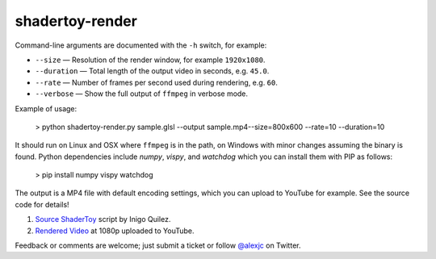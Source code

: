 shadertoy-render
================

.. image:: docs/example.jpg
	:target: https://youtu.be/GAauIQFHaZs

Command-line arguments are documented with the ``-h`` switch, for example:

* ``--size`` — Resolution of the render window, for example ``1920x1080``.
* ``--duration`` — Total length of the output video in seconds, e.g. ``45.0``.
* ``--rate`` — Number of frames per second used during rendering, e.g. ``60``.
* ``--verbose`` — Show the full output of ``ffmpeg`` in verbose mode.

Example of usage:

	> python shadertoy-render.py sample.glsl --output sample.mp4--size=800x600 --rate=10 --duration=10

It should run on Linux and OSX where ``ffmpeg`` is in the path, on Windows with minor changes assuming the binary is found.  Python dependencies include `numpy`, `vispy`, and `watchdog` which you can install them with PIP as follows:

    > pip install numpy vispy watchdog

The output is a MP4 file with default encoding settings, which you can upload to YouTube for example.  See the source code for details!

1. `Source ShaderToy <https://www.shadertoy.com/view/4sB3D1>`_ script by Inigo Quilez.

2. `Rendered Video <https://youtu.be/GAauIQFHaZs>`_ at 1080p uploaded to YouTube.

Feedback or comments are welcome; just submit a ticket or follow `@alexjc <https://twitter.com/alexjc>`_ on Twitter.

